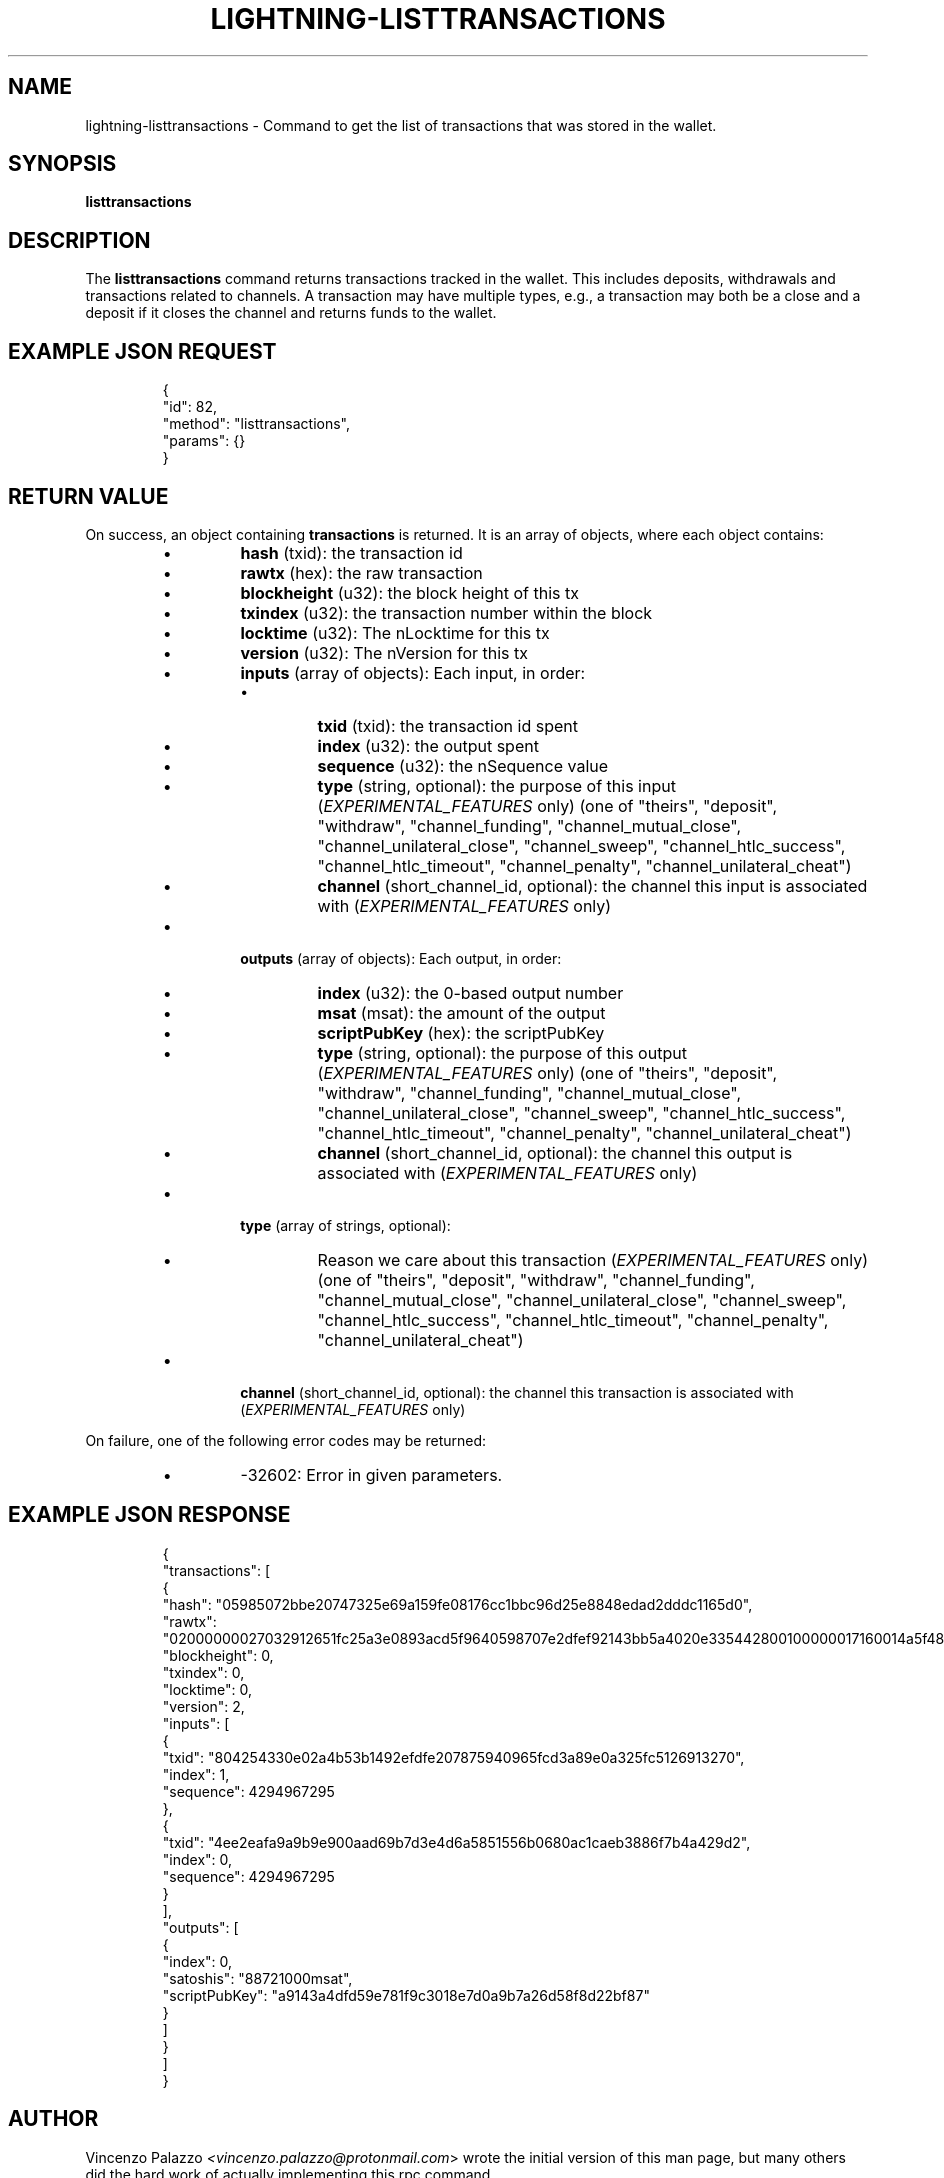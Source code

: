 .TH "LIGHTNING-LISTTRANSACTIONS" "7" "" "" "lightning-listtransactions"
.SH NAME
lightning-listtransactions - Command to get the list of transactions that was stored in the wallet\.
.SH SYNOPSIS

\fBlisttransactions\fR

.SH DESCRIPTION

The \fBlisttransactions\fR command returns transactions tracked in the wallet\. This includes deposits, withdrawals and transactions related to channels\. A transaction may have multiple types, e\.g\., a transaction may both be a close and a deposit if it closes the channel and returns funds to the wallet\.

.SH EXAMPLE JSON REQUEST
.nf
.RS
{
  "id": 82,
  "method": "listtransactions",
  "params": {}
}
.RE

.fi
.SH RETURN VALUE

On success, an object containing \fBtransactions\fR is returned\.  It is an array of objects, where each object contains:

.RS
.IP \[bu]
\fBhash\fR (txid): the transaction id
.IP \[bu]
\fBrawtx\fR (hex): the raw transaction
.IP \[bu]
\fBblockheight\fR (u32): the block height of this tx
.IP \[bu]
\fBtxindex\fR (u32): the transaction number within the block
.IP \[bu]
\fBlocktime\fR (u32): The nLocktime for this tx
.IP \[bu]
\fBversion\fR (u32): The nVersion for this tx
.IP \[bu]
\fBinputs\fR (array of objects): Each input, in order:
.RS
.IP \[bu]
\fBtxid\fR (txid): the transaction id spent
.IP \[bu]
\fBindex\fR (u32): the output spent
.IP \[bu]
\fBsequence\fR (u32): the nSequence value
.IP \[bu]
\fBtype\fR (string, optional): the purpose of this input (\fIEXPERIMENTAL_FEATURES\fR only) (one of "theirs", "deposit", "withdraw", "channel_funding", "channel_mutual_close", "channel_unilateral_close", "channel_sweep", "channel_htlc_success", "channel_htlc_timeout", "channel_penalty", "channel_unilateral_cheat")
.IP \[bu]
\fBchannel\fR (short_channel_id, optional): the channel this input is associated with (\fIEXPERIMENTAL_FEATURES\fR only)

.RE

.IP \[bu]
\fBoutputs\fR (array of objects): Each output, in order:
.RS
.IP \[bu]
\fBindex\fR (u32): the 0-based output number
.IP \[bu]
\fBmsat\fR (msat): the amount of the output
.IP \[bu]
\fBscriptPubKey\fR (hex): the scriptPubKey
.IP \[bu]
\fBtype\fR (string, optional): the purpose of this output (\fIEXPERIMENTAL_FEATURES\fR only) (one of "theirs", "deposit", "withdraw", "channel_funding", "channel_mutual_close", "channel_unilateral_close", "channel_sweep", "channel_htlc_success", "channel_htlc_timeout", "channel_penalty", "channel_unilateral_cheat")
.IP \[bu]
\fBchannel\fR (short_channel_id, optional): the channel this output is associated with (\fIEXPERIMENTAL_FEATURES\fR only)

.RE

.IP \[bu]
\fBtype\fR (array of strings, optional):
.RS
.IP \[bu]
Reason we care about this transaction (\fIEXPERIMENTAL_FEATURES\fR only) (one of "theirs", "deposit", "withdraw", "channel_funding", "channel_mutual_close", "channel_unilateral_close", "channel_sweep", "channel_htlc_success", "channel_htlc_timeout", "channel_penalty", "channel_unilateral_cheat")

.RE

.IP \[bu]
\fBchannel\fR (short_channel_id, optional): the channel this transaction is associated with (\fIEXPERIMENTAL_FEATURES\fR only)

.RE

On failure, one of the following error codes may be returned:

.RS
.IP \[bu]
-32602: Error in given parameters\.

.RE
.SH EXAMPLE JSON RESPONSE
.nf
.RS
{
   "transactions": [
      {
         "hash": "05985072bbe20747325e69a159fe08176cc1bbc96d25e8848edad2dddc1165d0",
         "rawtx": "02000000027032912651fc25a3e0893acd5f9640598707e2dfef92143bb5a4020e335442800100000017160014a5f48b9aa3cb8ca6cc1040c11e386745bb4dc932ffffffffd229a4b4f78638ebcac10a68b0561585a5d6e4d3b769ad0a909e9b9afaeae24e00000000171600145c83da9b685f9142016c6f5eb5f98a45cfa6f686ffffffff01915a01000000000017a9143a4dfd59e781f9c3018e7d0a9b7a26d58f8d22bf8700000000",
         "blockheight": 0,
         "txindex": 0,
         "locktime": 0,
         "version": 2,
         "inputs": [
            {
               "txid": "804254330e02a4b53b1492efdfe207875940965fcd3a89e0a325fc5126913270",
               "index": 1,
               "sequence": 4294967295
            },
            {
               "txid": "4ee2eafa9a9b9e900aad69b7d3e4d6a5851556b0680ac1caeb3886f7b4a429d2",
               "index": 0,
               "sequence": 4294967295
            }
         ],
         "outputs": [
            {
               "index": 0,
               "satoshis": "88721000msat",
               "scriptPubKey": "a9143a4dfd59e781f9c3018e7d0a9b7a26d58f8d22bf87"
            }
         ]
      }
    ]
}
.RE

.fi
.SH AUTHOR

Vincenzo Palazzo \fI<vincenzo.palazzo@protonmail.com\fR> wrote the initial version of this man page, but many others did the hard work of actually implementing this rpc command\.

.SH SEE ALSO

\fBlightning-newaddr\fR(7), \fBlightning-listfunds\fR(7)

.SH RESOURCES

Main web site: \fIhttps://github.com/ElementsProject/lightning\fR

\" SHA256STAMP:ce171bdb7bccae8ec12ceb172e4939c4b903462d3744ff56e6939388de92ef91
